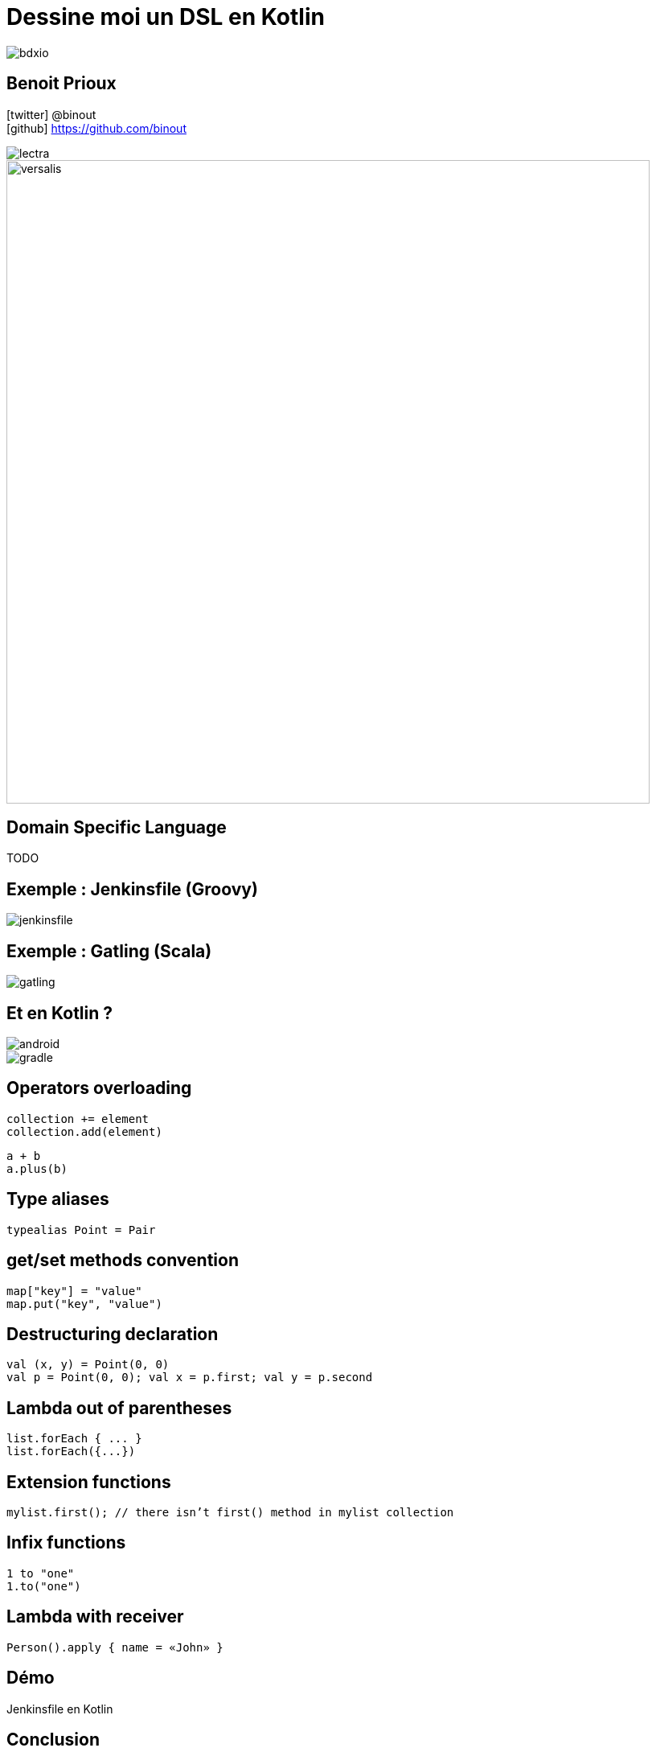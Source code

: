 = Dessine moi un DSL en Kotlin
:icons: font
:asset-uri-scheme: https
:source-highlighter: highlightjs
:deckjs_theme: swiss
:deckjs_transition: fade
:navigation: false
:goto: true
:status: true
:conf: bdxio

image::images/{conf}.jpg[float="right"]

== Benoit Prioux

icon:twitter[] @binout +
icon:github[] https://github.com/binout

image::images/lectra.png[]

image::images/lectra-versalis.jpg[versalis, 800]

== Domain Specific Language

TODO

== Exemple : Jenkinsfile (Groovy)

image::images/jenkinsfile.png[]

== Exemple : Gatling (Scala)

image::images/gatling.png[]

== Et en Kotlin ?

image::images/android.png[float="left"]

image::images/gradle.png[float="right"]

== Operators overloading

[source, kotlin]
----
collection += element
collection.add(element)
----

[source, kotlin]
----
a + b
a.plus(b)
----

== Type aliases

[source, kotlin]
----
typealias Point = Pair
----

== get/set methods convention

[source, kotlin]
----
map["key"] = "value"
map.put("key", "value")
----

== Destructuring declaration

[source, kotlin]
----
val (x, y) = Point(0, 0)
val p = Point(0, 0); val x = p.first; val y = p.second
----


== Lambda out of parentheses

[source, kotlin]
----
list.forEach { ... }
list.forEach({...})
----

== Extension functions

[source, kotlin]
----
mylist.first(); // there isn’t first() method in mylist collection
----

== Infix functions

[source, kotlin]
----
1 to "one"
1.to("one")
----

== Lambda with receiver

[source, kotlin]
----
Person().apply { name = «John» }
----

== Démo

Jenkinsfile en Kotlin

== Conclusion

[quote]
Ecrire un DSL en Kotlin c'est facile et en plus ce n'est pas magique !